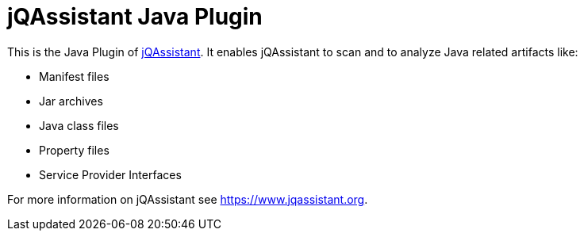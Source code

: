 = jQAssistant Java Plugin

This is the Java Plugin of https://www.jqassistant.org[jQAssistant^].
It enables jQAssistant to scan and to analyze Java related
artifacts like:

- Manifest files
- Jar archives
- Java class files
- Property files
- Service Provider Interfaces

For more information on jQAssistant see https://www.jqassistant.org[^].
